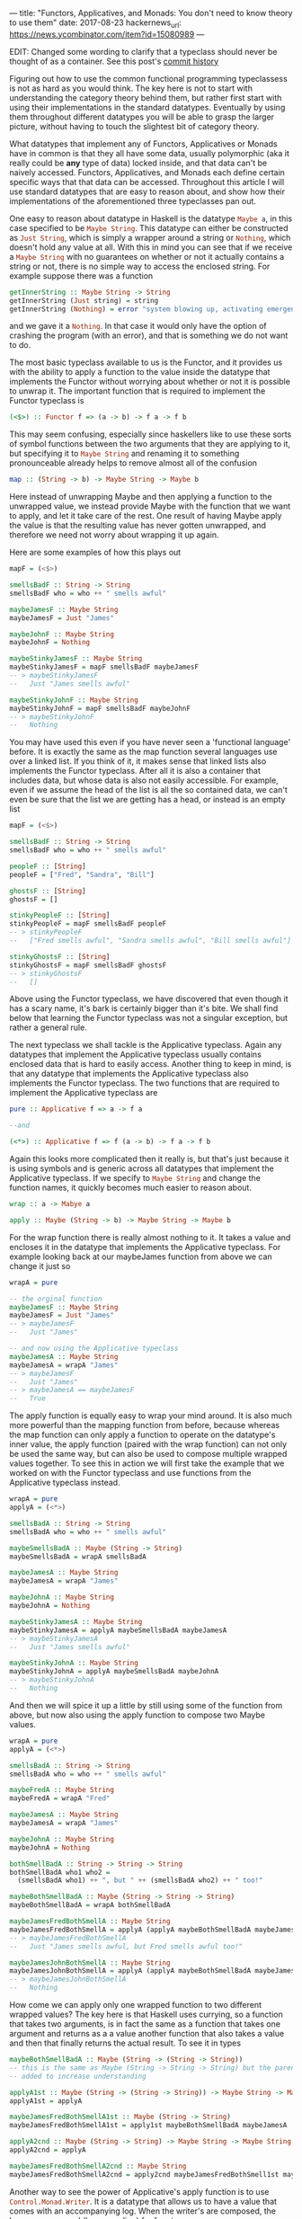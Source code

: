 ---
title: "Functors, Applicatives, and Monads: You don't need to know theory to use them"
date: 2017-08-23
hackernews_url: https://news.ycombinator.com/item?id=15080989
---

EDIT: Changed some wording to clarify that a typeclass should never be thought of as a container. See this post's [[https://github.com/joyfulmantis/joyfulmantis.github.io/commits/master/posts/2017-08-23-functors-applicatives-monads.html][commit history]]

Figuring out how to use the common functional programming typeclassess is not as hard as you would think. The key here is not to start with understanding the category theory behind them, but rather first start with using their implementations in the standard datatypes. Eventually by using them throughout different datatypes you will be able to grasp the larger picture, without having to touch the slightest bit of category theory.

What datatypes that implement any of Functors, Applicatives or Monads have in common is that they all have some data, usually polymorphic (aka it really could be *any* type of data) locked inside, and that data can't be naively accessed. Functors, Applicatives, and Monads each define certain specific ways that that data can be accessed. Throughout this article I will use standard datatypes that are easy to reason about, and show how their implementations of the aforementioned three typeclasses pan out.

One easy to reason about datatype in Haskell is the datatype src_haskell{Maybe a}, in this case specified to be src_haskell{Maybe String}. This datatype can either be constructed as src_haskell{Just String}, which is simply a wrapper around a string or src_haskell{Nothing}, which doesn't hold any value at all. With this in mind you can see that if we receive a src_haskell{Maybe String} with no guarantees on whether or not it actually contains a string or not, there is no simple way to access the enclosed string. For example suppose there was a function 

#+BEGIN_SRC haskell
getInnerString :: Maybe String -> String
getInnerString (Just string) = string
getInnerString (Nothing) = error "system blowing up, activating emergency protocols..."
#+END_SRC

and we gave it a src_haskell{Nothing}. In that case it would only have the option of crashing the program (with an error), and that is something we do not want to do.

The most basic typeclass available to us is the Functor, and it provides us with the ability to apply a function to the value inside the datatype that implements the Functor without worrying about whether or not it is possible to unwrap it. The important function that is required to implement the Functor typeclass is 

#+BEGIN_SRC haskell
(<$>) :: Functor f => (a -> b) -> f a -> f b
#+END_SRC

This may seem confusing, especially since haskellers like to use these sorts of symbol functions between the two arguments that they are applying to it, but specifying it to src_haskell{Maybe String} and renaming it to something pronounceable already helps to remove almost all of the confusion

#+BEGIN_SRC haskell
map :: (String -> b) -> Maybe String -> Maybe b
#+END_SRC

Here instead of unwrapping Maybe and then applying a function to the unwrapped value, we instead provide Maybe with the function that we want to apply, and let it take care of the rest. One result of having Maybe apply the value is that the resulting value has never gotten unwrapped, and therefore we need not worry about wrapping it up again.

Here are some examples of how this plays out
#+BEGIN_SRC haskell
mapF = (<$>)

smellsBadF :: String -> String
smellsBadF who = who ++ " smells awful"

maybeJamesF :: Maybe String
maybeJamesF = Just "James"

maybeJohnF :: Maybe String
maybeJohnF = Nothing

maybeStinkyJamesF :: Maybe String
maybeStinkyJamesF = mapF smellsBadF maybeJamesF
-- > maybeStinkyJamesF 
--   Just "James smells awful"

maybeStinkyJohnF :: Maybe String
maybeStinkyJohnF = mapF smellsBadF maybeJohnF
-- > maybeStinkyJohnF
--   Nothing
#+END_SRC

You may have used this even if you have never seen a 'functional language' before. It is exactly the same as the map function several languages use over a linked list. If you think of it, it makes sense that linked lists also implements the Functor typeclass. After all it is also a container that includes data, but whose data is also not easily accessible. For example, even if we assume the head of the list is all the so contained data, we can't even be sure that the list we are getting has a head, or instead is an empty list

#+BEGIN_SRC haskell
mapF = (<$>)

smellsBadF :: String -> String
smellsBadF who = who ++ " smells awful"

peopleF :: [String]
peopleF = ["Fred", "Sandra", "Bill"]

ghostsF :: [String]
ghostsF = []

stinkyPeopleF :: [String]
stinkyPeopleF = mapF smellsBadF peopleF
-- > stinkyPeopleF
--   ["Fred smells awful", "Sandra smells awful", "Bill smells awful"]

stinkyGhostsF :: [String]
stinkyGhostsF = mapF smellsBadF ghostsF
-- > stinkyGhostsF
--   []
#+END_SRC

Above using the Functor typeclass, we have discovered that even though it has a scary name, it's bark is certainly bigger than it's bite. We shall find below that learning the Functor typeclass was not a singular exception, but rather a general rule.

The next typeclass we shall tackle is the Applicative typeclass. Again any datatypes that implement the Applicative typeclass usually contains enclosed data that is hard to easily access. Another thing to keep in mind, is that any datatype that implements the Applicative typeclass also implements the Functor typeclass. The two functions that are required to implement the Applicative typeclass are

#+BEGIN_SRC haskell
pure :: Applicative f => a -> f a

--and

(<*>) :: Applicative f => f (a -> b) -> f a -> f b
#+END_SRC

Again this looks more complicated then it really is, but that's just because it is using symbols and is generic across all datatypes that implement the Applicative typeclass. If we specify to src_haskell{Maybe String} and change the function names, it quickly becomes much easier to reason about.

#+BEGIN_SRC haskell
wrap :: a -> Mabye a

apply :: Maybe (String -> b) -> Maybe String -> Maybe b
#+END_SRC

For the wrap function there is really almost nothing to it. It takes a value and encloses it in the datatype that implements the Applicative typeclass. For example looking back at our maybeJames function from above we can change it just so

#+BEGIN_SRC haskell
wrapA = pure

-- the orginal function
maybeJamesF :: Maybe String
maybeJamesF = Just "James"
-- > maybeJamesF
--   Just "James"

-- and now using the Applicative typeclass
maybeJamesA :: Maybe String
maybeJamesA = wrapA "James"
-- > maybeJamesF
--   Just "James"
-- > maybeJamesA == maybeJamesF
--   True
#+END_SRC

The apply function is equally easy to wrap your mind around. It is also much more powerful than the mapping function from before, because whereas the map function can only apply a function to operate on the datatype's inner value, the apply function (paired with the wrap function) can not only be used the same way, but can also be used to compose multiple wrapped values together. To see this in action we will first take the example that we worked on with the Functor typeclass and use functions from the Applicative typeclass instead.

#+BEGIN_SRC haskell
wrapA = pure
applyA = (<*>)

smellsBadA :: String -> String
smellsBadA who = who ++ " smells awful"

maybeSmellsBadA :: Maybe (String -> String)
maybeSmellsBadA = wrapA smellsBadA

maybeJamesA :: Maybe String
maybeJamesA = wrapA "James"

maybeJohnA :: Maybe String
maybeJohnA = Nothing

maybeStinkyJamesA :: Maybe String
maybeStinkyJamesA = applyA maybeSmellsBadA maybeJamesA
-- > maybeStinkyJamesA
--   Just "James smells awful"

maybeStinkyJohnA :: Maybe String
maybeStinkyJohnA = applyA maybeSmellsBadA maybeJohnA
-- > maybeStinkyJohnA
--   Nothing
#+END_SRC

And then we will spice it up a little by still using some of the function from above, but now also using the apply function to compose two Maybe values.

#+BEGIN_SRC haskell
wrapA = pure
applyA = (<*>)

smellsBadA :: String -> String
smellsBadA who = who ++ " smells awful"

maybeFredA :: Maybe String
maybeFredA = wrapA "Fred"

maybeJamesA :: Maybe String
maybeJamesA = wrapA "James"

maybeJohnA :: Maybe String
maybeJohnA = Nothing

bothSmellBadA :: String -> String -> String
bothSmellBadA who1 who2 = 
  (smellsBadA who1) ++ ", but " ++ (smellsBadA who2) ++ " too!"

maybeBothSmellBadA :: Maybe (String -> String -> String)
maybeBothSmellBadA = wrapA bothSmellBadA

maybeJamesFredBothSmellA :: Maybe String
maybeJamesFredBothSmellA = applyA (applyA maybeBothSmellBadA maybeJamesA) maybeFredA
-- > maybeJamesFredBothSmellA
--   Just "James smells awful, but Fred smells awful too!"

maybeJamesJohnBothSmellA :: Maybe String
maybeJamesJohnBothSmellA = applyA (applyA maybeBothSmellBadA maybeJamesA) maybeJohnA
-- > maybeJamesJohnBothSmellA
--   Nothing
#+END_SRC

How come we can apply only one wrapped function to two different wrapped values? The key here is that Haskell uses currying, so a function that takes two arguments, is in fact the same as a function that takes one argument and returns as a a value another function that also takes a value and then that finally returns the actual result. To see it in types

#+BEGIN_SRC haskell
maybeBothSmellBadA :: Maybe (String -> (String -> String))
-- this is the same as Maybe (String -> String -> String) but the parens are
-- added to increase understanding

applyA1st :: Maybe (String -> (String -> String)) -> Maybe String -> Maybe (String -> String)
applyA1st = applyA

maybeJamesFredBothSmellA1st :: Maybe (String -> String)
maybeJamesFredBothSmellA1st = apply1st maybeBothSmellBadA maybeJamesA

applyA2cnd :: Maybe (String -> String) -> Maybe String -> Maybe String
applyA2cnd = applyA

maybeJamesFredBothSmellA2cnd :: Maybe String
maybeJamesFredBothSmellA2cnd = apply2cnd maybeJamesFredBothSmell1st maybeFredA
#+END_SRC

Another way to see the power of Applicative's apply function is to use src_haskell{Control.Monad.Writer}. It is a datatype that allows us to have a value that comes with an accompanying log. When the writer's are composed, the logs are composed (by appending) for free too.

#+BEGIN_SRC haskell
import Control.Monad.Writer

applyA = (<*>)
wrapA = pure

jamesWriterA :: Writer [String] String
jamesWriterA = writer ("James", ["Creating Person: James"])

fredWriterA :: Writer [String] String
fredWriterA = writer ("Fred", ["Creating Person: Fred"])

theyHateA :: String -> String -> String
theyHateA person1 person2 = person1 ++ " hates " ++ person2

theyHateWriterA :: Writer [String] (String -> String -> String)
theyHateWriterA = wrapA theyHateA

jamesHatesFredWriterA :: Writer [String] String
jamesHatesFredWriterA = applyA (applyA theyHateWriterA jamesWriterA) fredWriterA
-- > runWriter jamesHatesFredWriterA
--   ("James hates Fred",["Creating Person: James","Creating Person: Fred"])
#+END_SRC

And that's already most of it. The final typeclass we want to talk about is the "dreaded" Monad. But just as the Applicative and Functor typeclasses are not that hard, the Monad typeclass is not substantively harder to understand than they were either. Just like all datatypes that implement the Applicative typeclass also implement the Functor typeclass, so all datatypes that implement the Monad typeclass also implement the Applicative typeclass (and therefore the Functor typeclass too).

There is only one[fn:1] new function that needs to be declared to implement the Monad typeclass.

#+BEGIN_SRC haskell
(=<<) :: Monad m => (a -> m b) -> m a -> m b
#+END_SRC

Again, scarier than it actually is, since it's all symbols, and is generic for any Monad. Desymbolizing it, specifying it for src_haskell{Maybe String} and giving it a pronounceable name gives us

#+BEGIN_SRC haskell
bind :: (String -> Maybe b) -> Mabye String -> Maybe b
#+END_SRC

Re-implementing what we just did with Functor and then Applicative in Monad is not too hard to manage. 

#+BEGIN_SRC haskell
wrapM = return 
-- pure in the Applicative typeclass is called return, groovy right?
bindM = (=<<)

smellsBadM :: String -> String
smellsBadM who = who ++ " smells awful"

--instead of wrapping the whole function like with the applicative version we 
--path the argument through and then wrap the result
maybeSmellsBadM :: String -> Maybe String
maybeSmellsBadM who = wrapM (smellsBadM who)

maybeJamesM :: Maybe String
maybeJamesM = wrapM "James"

maybeJohnM :: Maybe String
maybeJohnM = Nothing

maybeStinkyJamesM :: Maybe String
maybeStinkyJamesM = bindM maybeSmellsBadM maybeJamesM
-- > maybeStinkyJamesM
--   Just "James smells awful"

maybeStinkyJohnM :: Maybe String
maybeStinkyJohnM = bindM maybeSmellsBadM maybeJohnM
-- > maybeStinkyJohnM
--   Nothing
#+END_SRC

With a little bit of work we can get our composing values example from earlier working with the functions available from the Monad typeclass too

#+BEGIN_SRC haskell
bindM = (=<<)
wrapM = return

smellsBadM :: String -> String
smellsBadM who = who ++ " smells awful"

maybeJamesM :: Maybe String
maybeJamesM = wrapM "James"

maybeFredM :: Maybe String
maybeFredM = wrapM "Fred"

maybeJohnM :: Maybe String
maybeJohnM = Nothing

maybeBothSmellBadM :: String -> String -> Maybe String
maybeBothSmellBadM who1 who2 = 
  wrapM ((smellsBadM who1) ++ ", but " ++ (smellsBadM who2) ++ " too!")

maybeBothSmellBadM2 :: Maybe String -> String -> Maybe String
maybeBothSmellBadM2 who2 who1 = bindM (maybeBothSmellBadM who1) who2

maybeJamesFredBothSmellM :: Maybe String
maybeJamesFredBothSmellM = bindM (maybeBothSmellBadM2 maybeJamesM) maybeFredM
-- > maybeJamesFredBothSmellM
--   Just "Fred smells awful, but James smells awful too!"

maybeJamesJohnBothSmellM :: Maybe String
maybeJamesJohnBothSmellM = bindM (maybeBothSmellBadM2 maybeJamesM) maybeJohnM
-- > maybeJamesJohnBothSmellM
--   Nothing
#+END_SRC

Notice that in this example the ordering is opposite from what we found from using Applicative's apply. With apply we have two Maybe values, one of which is a function, and compose them together going left to right. With Monad's bind, this is no longer the case, but rather we have a function that takes the unwrapped value from the second Maybe value and returns another Maybe value from it, therefore making the order right to left.

With the move from the Functor typeclass to the Applicative typeclass we moved from being able to modify the value wrapped inside the datatype that implements the Functor typeclass to the ability to compose different separately wrapped elements in a datatype that implements the Applicative typeclasss together, so when we make the jump from Applicative to Monad, what new ability do we get? From comparing the types between bind and apply we can see that for the first time we no longer have our functions resulting value prewrapped for us. This comes in useful if the function we want to apply to the unwrapped value, itself already produces a wrapped value. If we had that scenario with only an Applicative we would have no way to avoid nesting. In fact one cool benefit of Monad's bind is that if we are given an already nested structure (for example if apply was used when bind should have been used), we can flatten it by just using the bind and identity functions.

#+BEGIN_SRC haskell
bindM = (=<<)
wrapM = return

identityM :: Maybe String -> Maybe String
identityM value = value

maybeJamesM :: Maybe String
maybeJamesM = wrapM "James"

nestedMaybeJamesM :: Maybe (Maybe String)
nestedMaybeJamesM = wrapM maybeJamesM

unNestedMaybeJamesM :: Maybe String
unNestedMaybeJamesM = bindM identityM nestedMaybeJamesM
-- > unNestedMaybeJamesM
--   Just "James"
-- > unNestedMaybeJamesM == maybeJamesM
--   True
#+END_SRC

A practical use of this again shows up when using linked lists, bind even appears for this purpose in some other languages under the guise of flatMap, a function identical to bind specified to Lists. For example suppose I wanted to map a function over a list of values, but instead of just returning one value for each, I want to return several. One option to take care of this problem is to return a lists of lists, but this quickly becomes cumbersome when going several levels deep. Instead I can use Monad's bind to accumulate all the results in one (non-nested) list. Here we use bind to generate [[https://en.wikipedia.org/wiki/Backronym][backronyms]]

#+BEGIN_SRC haskell
import Data.List
import Data.Char

bindM = (=<<)

-- Using a List for convenience for my (very short) word dictonary 
wordDictonaryM :: [String]
wordDictonaryM = ["Resistance", "External", "Frog-legs", "Combined", "Load-", 
                 "Understated", "Bearing", "Operational", "Treadmill"]

-- String is just a List of Char [Char]
backronymM :: String
-- Stephen 
backronymM = "Colbert"

findWordM :: Char -> String
-- Don't let the anonymous function scare you. They are functions that don't have
-- any name -- which makes them useful when they are short, and you only need to 
-- use them once. In this case this anonymous function only has one argument "x"
findWordM c = case find (\x -> head x == toUpper c) wordDictonaryM of
               Just x -> x ++ " "
               Nothing -> c : " "

aTreadmillM :: String
aTreadmillM = bindM findWordM backronymM
-- > aTreadmillM
-- "Combined Operational Load- Bearing External Resistance Treadmill "
#+END_SRC

And that's really all there is too these scary typeclasses. Just like in Java where you have some Objects where it's not possible to directly change the inner state, in Haskell you have some datatypes that also don't allow directly changing their inner variable(s). Just like in Java where if we know what class the Object inherits from we can  use certain generic functions on them, in Haskell we have typeclasses, and if a datatype implements a certain typeclass, we can be sure there will be certain functions that will work on it. 

[fn:1] Two functions, but only one new one. The other one (return) is simply an alias to our previously mentioned wrap (aka pure)
